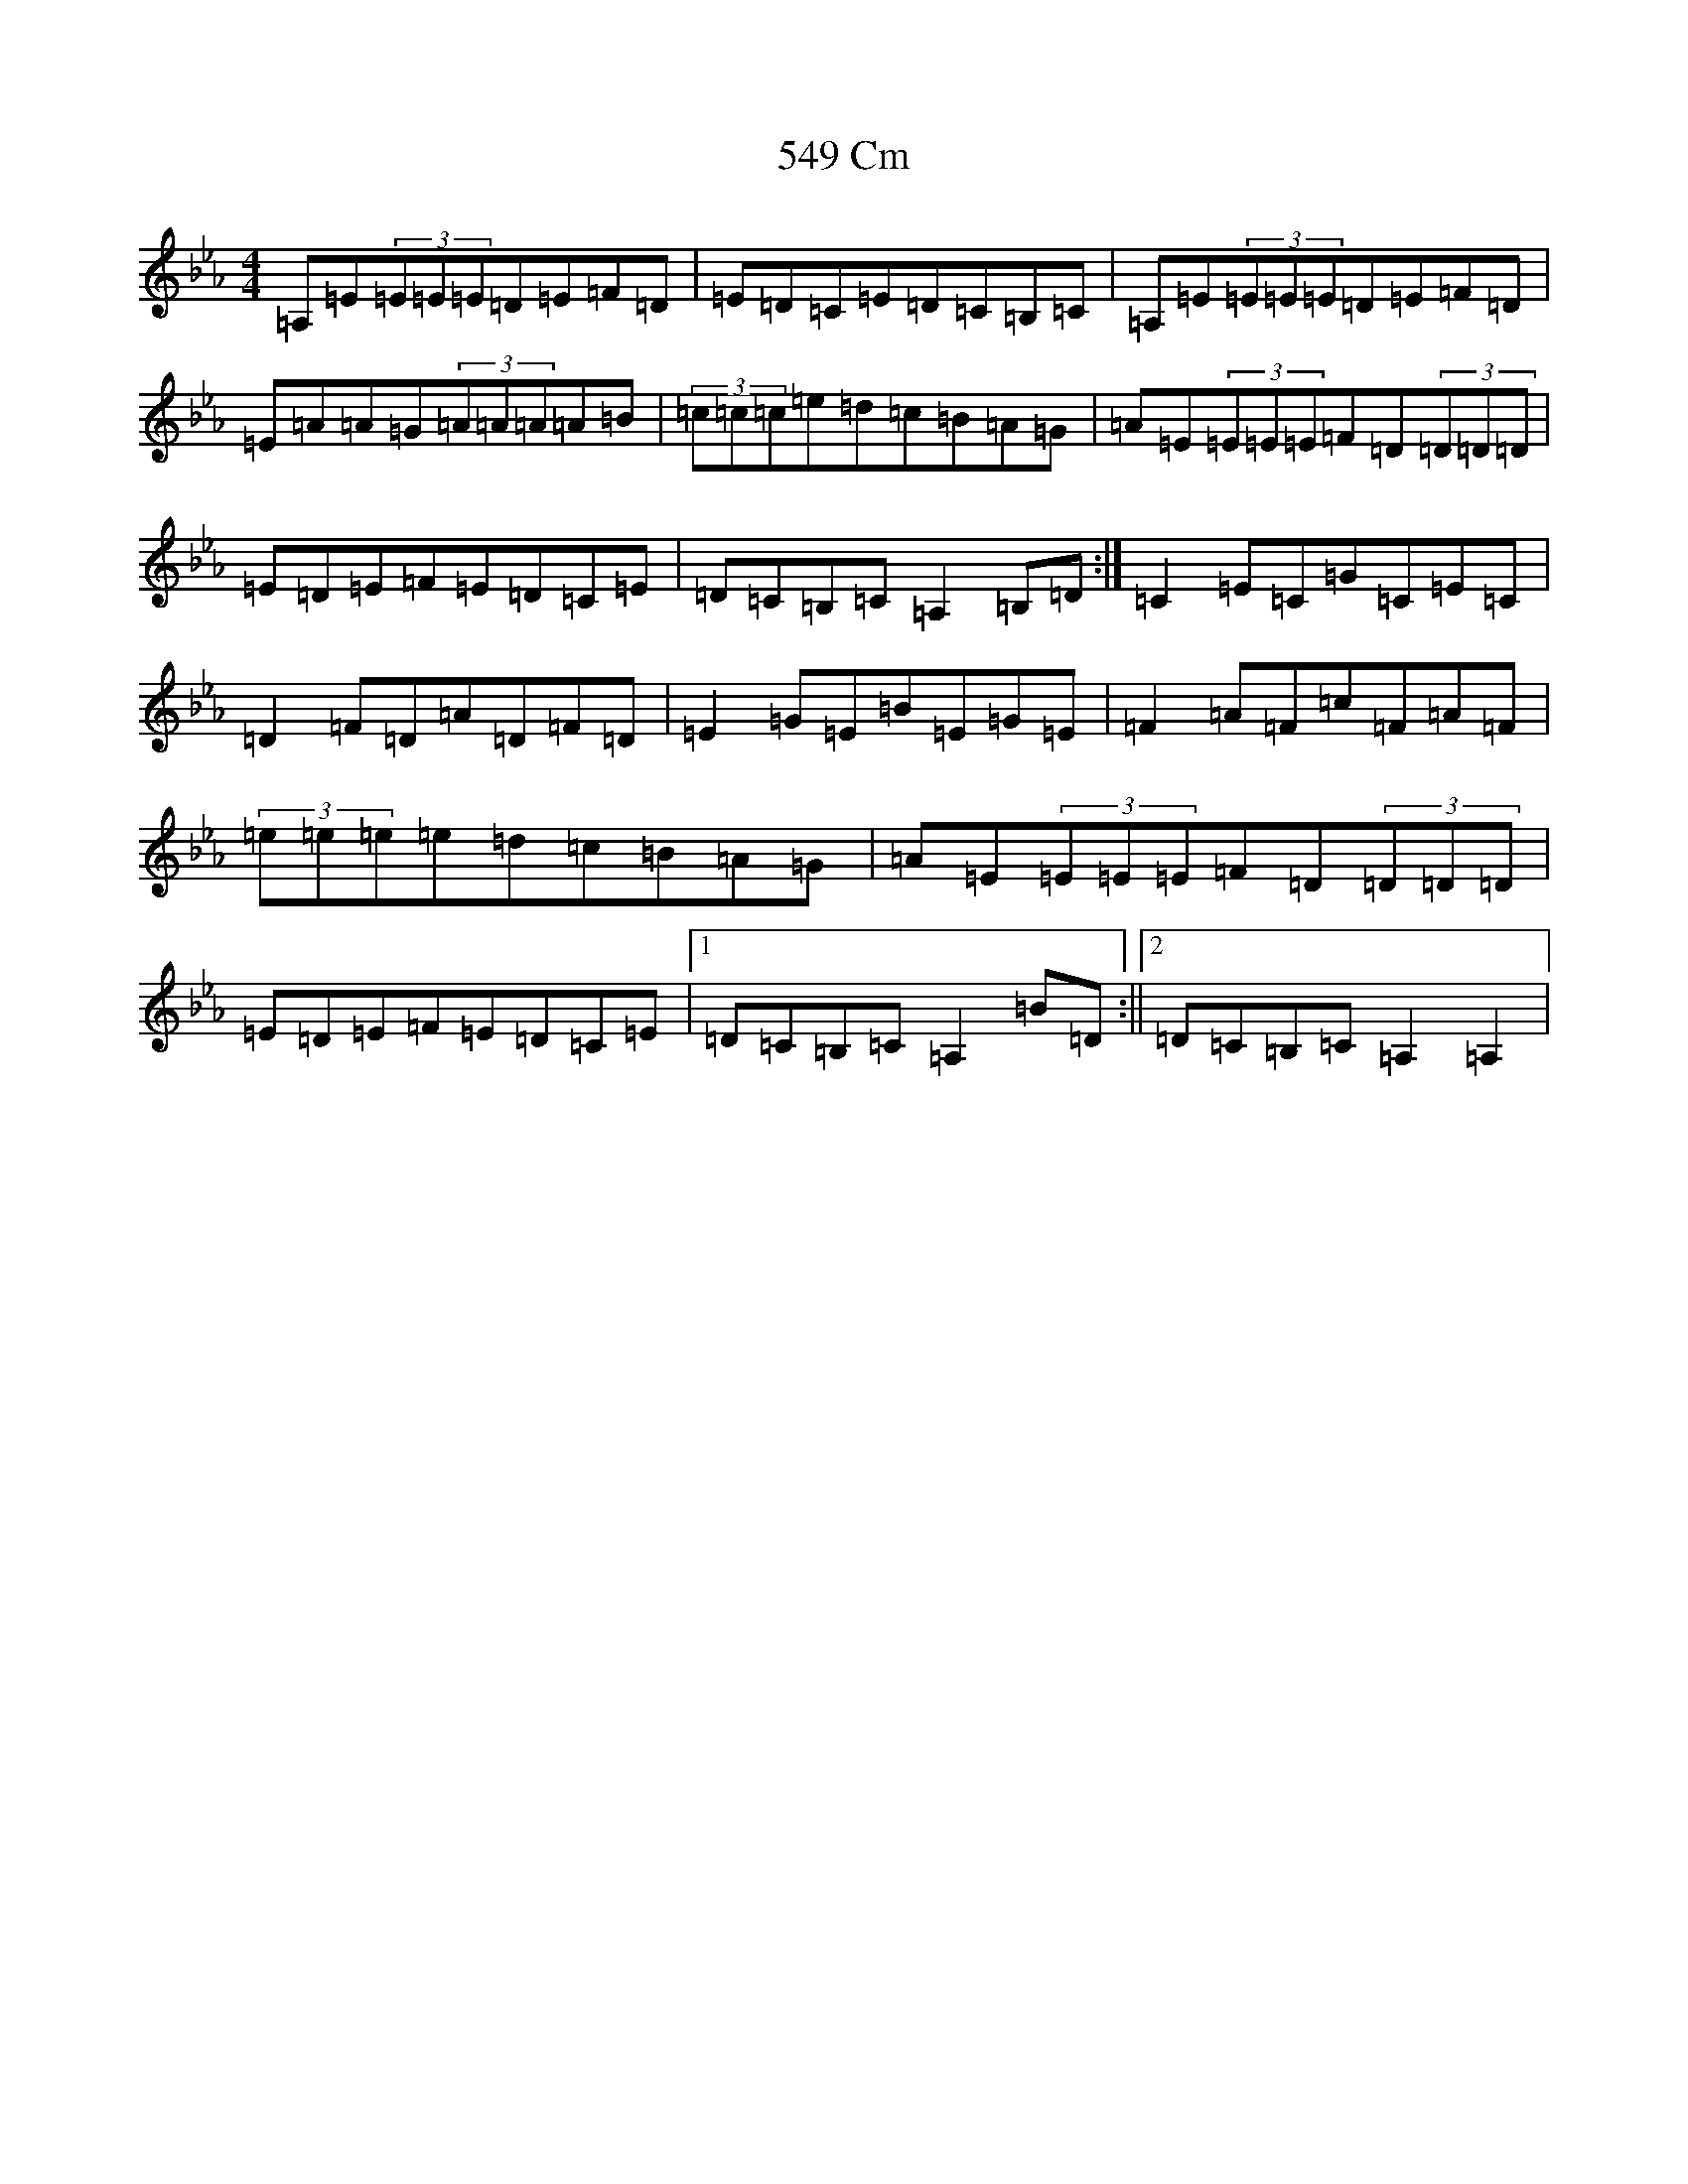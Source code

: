 X: 108
T: 549 Cm
S: https://thesession.org/tunes/18672#setting36478
Z: B minor
R: reel
M:4/4
L:1/8
K: C minor
=A,=E(3=E=E=E=D=E=F=D|=E=D=C=E=D=C=B,=C|=A,=E(3=E=E=E=D=E=F=D|=E=A=A=G(3=A=A=A=A=B|(3=c=c=c=e=d=c=B=A=G|=A=E(3=E=E=E=F=D(3=D=D=D|=E=D=E=F=E=D=C=E|=D=C=B,=C=A,2=B,=D:|=C2=E=C=G=C=E=C|=D2=F=D=A=D=F=D|=E2=G=E=B=E=G=E|=F2=A=F=c=F=A=F|(3=e=e=e=e=d=c=B=A=G|=A=E(3=E=E=E=F=D(3=D=D=D|=E=D=E=F=E=D=C=E|1=D=C=B,=C=A,2=B=D:||2=D=C=B,=C=A,2=A,2|